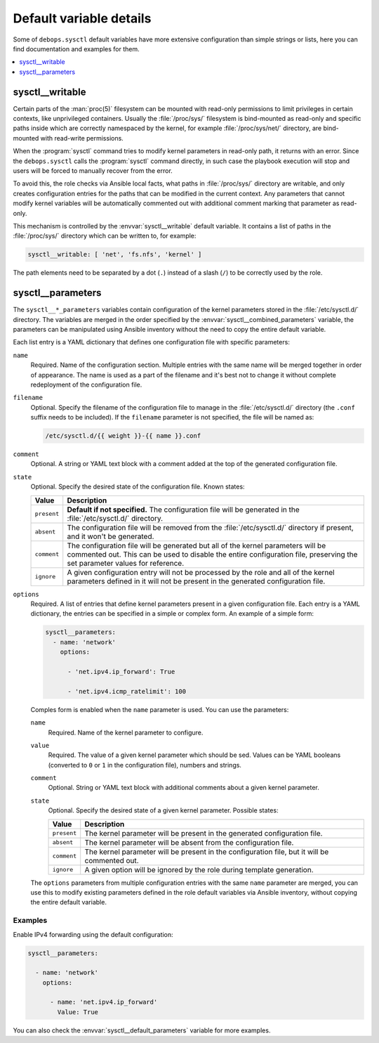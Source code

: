 Default variable details
========================

Some of ``debops.sysctl`` default variables have more extensive configuration
than simple strings or lists, here you can find documentation and examples for
them.

.. contents::
   :local:
   :depth: 1


.. _sysctl__ref_writable:

sysctl__writable
----------------

Certain parts of the :man:`proc(5)` filesystem can be mounted with read-only
permissions to limit privileges in certain contexts, like unprivileged
containers. Usually the :file:`/proc/sys/` filesystem is bind-mounted as
read-only and specific paths inside which are correctly namespaced by the
kernel, for example :file:`/proc/sys/net/` directory, are bind-mounted with
read-write permissions.

When the :program:`sysctl` command tries to modify kernel parameters in
read-only path, it returns with an error. Since the ``debops.sysctl`` calls the
:program:`sysctl` command directly, in such case the playbook execution will
stop and users will be forced to manually recover from the error.

To avoid this, the role checks via Ansible local facts, what paths in
:file:`/proc/sys/` directory are writable, and only creates configuration
entries for the paths that can be modified in the current context. Any
parameters that cannot modify kernel variables will be automatically commented
out with additional comment marking that parameter as read-only.

This mechanism is controlled by the :envvar:`sysctl__writable` default
variable. It contains a list of paths in the :file:`/proc/sys/` directory which
can be written to, for example:

.. code-block:: yaml

   sysctl__writable: [ 'net', 'fs.nfs', 'kernel' ]

The path elements need to be separated by a dot (``.``) instead of a slash
(``/``) to be correctly used by the role.


.. _sysctl__ref_parameters:

sysctl__parameters
------------------

The ``sysctl__*_parameters`` variables contain configuration of the kernel
parameters stored in the :file:`/etc/sysctl.d/` directory. The variables are
merged in the order specified by the :envvar:`sysctl__combined_parameters`
variable, the parameters can be manipulated using Ansible inventory without the
need to copy the entire default variable.

Each list entry is a YAML dictionary that defines one configuration file with
specific parameters:

``name``
  Required. Name of the configuration section. Multiple entries with the same
  name will be merged together in order of appearance. The name is used as
  a part of the filename and it's best not to change it without complete
  redeployment of the configuration file.

``filename``
  Optional. Specify the filename of the configuration file to manage in the
  :file:`/etc/sysctl.d/` directory (the ``.conf`` suffix needs to be included).
  If the ``filename`` parameter is not specified, the file will be named as:

  .. code-block:: none

     /etc/sysctl.d/{{ weight }}-{{ name }}.conf

``comment``
  Optional. A string or YAML text block with a comment added at the top of the
  generated configuration file.

``state``
  Optional. Specify the desired state of the configuration file. Known states:

  ============= =============================================================
  Value         Description
  ============= =============================================================
  ``present``   **Default if not specified.** The configuration file will be
                generated in the :file:`/etc/sysctl.d/` directory.
  ------------- -------------------------------------------------------------
  ``absent``    The configuration file will be removed from the
                :file:`/etc/sysctl.d/` directory if present, and it won't be
                generated.
  ------------- -------------------------------------------------------------
  ``comment``   The configuration file will be generated but all of the
                kernel parameters will be commented out. This can be used to
                disable the entire configuration file, preserving the set
                parameter values for reference.
  ------------- -------------------------------------------------------------
  ``ignore``    A given configuration entry will not be processed by the role
                and all of the kernel parameters defined in it will not be
                present in the generated configuration file.
  ============= =============================================================

``options``
  Required. A list of entries that define kernel parameters present in a given
  configuration file. Each entry is a YAML dictionary, the entries can be
  specified in a simple or complex form. An example of a simple form:

  .. code-block:: yaml

     sysctl__parameters:
       - name: 'network'
         options:

           - 'net.ipv4.ip_forward': True

           - 'net.ipv4.icmp_ratelimit': 100

  Comples form is enabled when the ``name`` parameter is used. You can use the
  parameters:

  ``name``
    Required. Name of the kernel parameter to configure.

  ``value``
    Required. The value of a given kernel parameter which should be sed. Values
    can be YAML booleans (converted to ``0`` or ``1`` in the configuration
    file), numbers and strings.

  ``comment``
    Optional. String or YAML text block with additional comments about a given
    kernel parameter.

  ``state``
    Optional. Specify the desired state of a given kernel parameter. Possible
    states:

    ============= ===========================================================
    Value         Description
    ============= ===========================================================
    ``present``   The kernel parameter will be present in the generated
                  configuration file.
    ------------- -----------------------------------------------------------
    ``absent``    The kernel parameter will be absent from the configuration
                  file.
    ------------- -----------------------------------------------------------
    ``comment``   The kernel parameter will be present in the configuration
                  file, but it will be commented out.
    ------------- -----------------------------------------------------------
    ``ignore``    A given option will be ignored by the role during template
                  generation.
    ============= ===========================================================

  The ``options`` parameters from multiple configuration entries with the same
  ``name`` parameter are merged, you can use this to modify existing parameters
  defined in the role default variables via Ansible inventory, without copying
  the entire default variable.

Examples
~~~~~~~~

Enable IPv4 forwarding using the default configuration:

.. code-block:: yaml

   sysctl__parameters:

     - name: 'network'
       options:

         - name: 'net.ipv4.ip_forward'
           Value: True

You can also check the :envvar:`sysctl__default_parameters` variable for more
examples.
